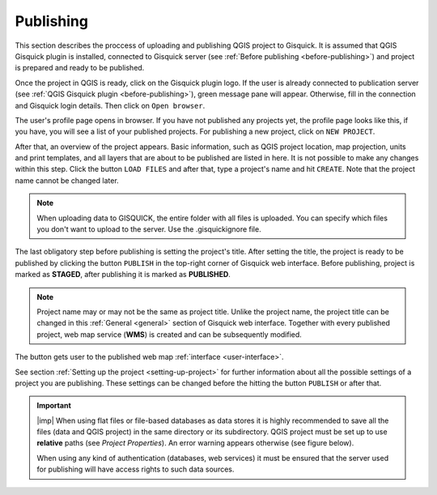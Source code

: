 .. |map-button| image:: ../img/publish/button-map.png
   :width: 2em

.. _publishing:

=======================
Publishing
=======================

.. _preparing-project:

This section describes the proccess of uploading and publishing QGIS project to Gisquick. It is assumed that
QGIS Gisquick plugin is installed, connected to Gisquick server (see :ref:`Before publishing <before-publishing>`) and 
project is prepared and ready to be published.

Once the project in QGIS is ready, click on the Gisquick plugin logo.
If the user is already connected to publication server (see :ref:`QGIS Gisquick plugin <before-publishing>`),
green message pane will appear.
Otherwise, fill in the connection and Gisquick login details. Then click on ``Open browser``. 

.. thumbnail:: ../img/publish/open-browser.png
   :width: 1000px
   
   Successfull connection to Gisquick server in QGIS.

The user's profile page opens in browser. If you have not published any projects yet, the profile page looks like this,
if you have, you will see a list of your published projects. For publishing a new project, click on ``NEW PROJECT``.

.. thumbnail:: ../img/publish/create-account.png

   User's profile page.

After that, an overview of the project appears. Basic information, such as QGIS project location, 
map projection, units and print templates, and all layers that are about to be published
are listed in here. It is not possible to make any changes within this step.
Click the button ``LOAD FILES`` and after that, type a project's name and hit ``CREATE``.
Note that the project name cannot be changed later.

.. note:: When uploading data to GISQUICK, the entire folder with all files is uploaded. You can specify which files you don't want to upload to the server. Use the .gisquickignore file.

.. thumbnail:: ../img/publish/gisquickignore.gif

    How to use gisquickignore file.

The last obligatory step before publishing is setting the project's title. 
After setting the title, the project is ready to be published by clicking the button ``PUBLISH``
in the top-right corner of Gisquick web interface. Before publishing, project is marked as 
**STAGED**, after publishing it is marked as **PUBLISHED**.

.. note:: Project name may or may not be the same as project title. Unlike the project name,
   the project title can be changed in this :ref:`General <general>` section of Gisquick web interface.
   Together with every published project, web map service (**WMS**)
   is created and can be subsequently modified.

The button |map-button| gets user to the published web map :ref:`interface <user-interface>`.

See section :ref:`Setting up the project <setting-up-project>` for further information about all 
the possible settings of a project you are publishing. These settings can be changed before the
hitting the button ``PUBLISH`` or after that.


.. important:: |imp| When using flat files or file-based databases as
   data stores it is highly recommended to save all the files (data and QGIS
   project) in the same directory or its subdirectory. QGIS project must be
   set up to use **relative** paths (see *Project Properties*). An
   error warning appears otherwise (see figure below).
   
   When using any kind of authentication (databases, web services) it
   must be ensured that the server used for publishing will have access
   rights to such data sources.